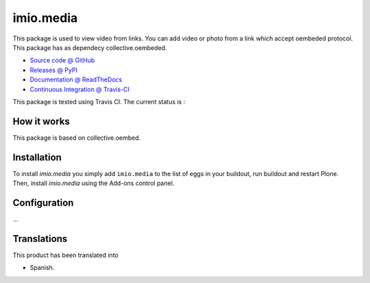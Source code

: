 ====================
imio.media
====================

This package is used to view video from links. You can add video or photo from a link which accept oembeded protocol. This package has as dependecy collective.oembeded.

* `Source code @ GitHub <https://github.com/imio/imio.media>`_
* `Releases @ PyPI <http://pypi.python.org/pypi/imio.media>`_
* `Documentation @ ReadTheDocs <http://imiomedia.readthedocs.org>`_
* `Continuous Integration @ Travis-CI <http://travis-ci.org/imio/imio.media>`_


This package is tested using Travis CI. The current status is :

.. image:: https://travis-ci.org/IMIO/imio.media.png
    :target: http://travis-ci.org/IMIO/imio.media

.. image:: https://coveralls.io/repos/github/IMIO/imio.media/badge.svg?branch=master
    :target: https://coveralls.io/github/IMIO/imio.media?branch=master

How it works
============

This package is based on collective.oembed.


Installation
============

To install `imio.media` you simply add ``imio.media``
to the list of eggs in your buildout, run buildout and restart Plone.
Then, install `imio.media` using the Add-ons control panel.


Configuration
=============

...


Translations
=============

This product has been translated into

- Spanish.

